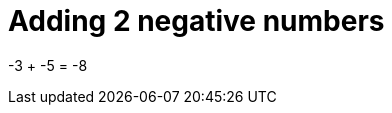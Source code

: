 ifndef::ROOT_PATH[]
:ROOT_PATH: ../../../..
endif::[]

[#org_sfvl_doctesting_writer_ClassDocumentationTest_DemoNestedTest_Adding_AddingNegativeNumber_should_be_minus_8_when_adding_minus_3_and_minus_5]
= Adding 2 negative numbers

-3 + -5 = -8